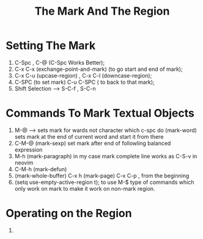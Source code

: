 #+TITLE: The Mark And The Region


* Setting The Mark
1. C-Spc , C-@ (C-Spc Works Better);
2. C-x C-x (exchange-point-and-mark) (to go start and end of mark);
3. C-x C-u (upcase-region) , C-x C-l (downcase-region);
4. C-SPC (to set mark) C-u C-SPC ( to back to that mark);
5. Shift Selection --> S-C-f , S-C-n


* Commands To Mark Textual Objects
1. M-@ --> sets mark for wards not character which c-spc do
   (mark-word) sets mark at the end of current word and start it from there
2. C-M-@ (mark-sexp) set mark after end of followling balanced expression
3. M-h (mark-paragraph) in my case mark complete line
   works as C-S-v in neovim 
4. C-M-h (mark-defun)
5. (mark-whole-buffer) C-x h
   (mark-page) C-x C-p , from the beginning
6. (setq use-empty-active-region t); to use M-$ type of commands which only work on mark
   to make it work on non-mark region.

* Operating on the Region
1. 
